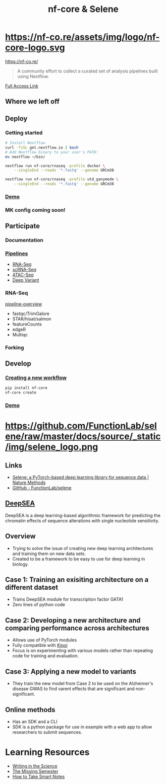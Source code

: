 #+TITLE: nf-core & Selene
#+REVEAL_THEME: white
#+OPTIONS: num:nil
#+OPTIONS: toc:nil
#+OPTIONS: reveal_title_slide:nil
#+REVEAL_ROOT: https://cdn.jsdelivr.net/npm/reveal.js
#+REVEAL_HLEVEL: 2
* https://nf-co.re/assets/img/logo/nf-core-logo.svg
https://nf-co.re/
#+BEGIN_QUOTE
A community effort to collect a curated set of analysis pipelines built using Nextflow.
#+END_QUOTE
[[https://www.nature.com/articles/s41587-020-0439-x.epdf?shared_access_token=W-gHNzA4HngzDDSTRrfBRdRgN0jAjWel9jnR3ZoTv0P9zw2JZTis0qRZaQ0qtypN0g4rwhNebqVD1V-gt-AOlA82ul659wBl7hYkgj3IQbVny9QNsU0jdhfynPtglNcfpqimaGrEVJmM7gUo8H6lyg%3D%3D][Full Access Link]]
** Where we left off
** 
:PROPERTIES:
:reveal_background: ./nf-core.jpg
:reveal_background_size: 800px
:reveal_background_trans: slide
:END:
** Deploy
*** Getting started
#+BEGIN_SRC sh
# Install Nextflow
curl -fsSL get.nextflow.io | bash
# Add Nextflow binary to your user's PATH:
mv nextflow ~/bin/

nextflow run nf-core/rnaseq -profile docker \
    --singleEnd --reads '*.fastq' --genome GRCm38

nextflow run nf-core/rnaseq -profile utd_ganymede \
    --singleEnd --reads '*.fastq' --genome GRCm38
#+END_SRC
*** [[https://asciinema.org/a/EfVHOhIS3XC3nzWm0NwupLgGc][Demo]]
#+REVEAL_HTML: <a href="https://asciinema.org/a/EfVHOhIS3XC3nzWm0NwupLgGc" target="_blank"><img src="https://asciinema.org/a/EfVHOhIS3XC3nzWm0NwupLgGc.svg" height="550"/></a>
*** MK config coming soon!

** Participate
*** Documentation
*** [[https://nf-co.re/pipelines][Pipelines]]
- [[https://nf-co.re/rnaseq][RNA-Seq]]
- [[https://nf-co.re/scrnaseq][scRNA-Seq]]
- [[https://nf-co.re/atacseq][ATAC-Seq]]
- [[https://nf-co.re/deepvariant][Deep Variant]]
*** RNA-Seq
[[https://nf-co.re/rnaseq/docs/output#pipeline-overview][pipeline-overview]]
- fastqc/TrimGalore
- STAR/hisat/salmon
- featureCounts
- edgeR
- Multiqc
*** Forking
:PROPERTIES:
:ID:       a02f6ec4-b646-4cff-ac90-b57eb244aa39
:END:

[[attachment:_20200524_171458screenshot.png]]
** Develop
*** [[https://nf-co.re/tools#creating-a-new-workflow][Creating a new workflow]]
#+BEGIN_SRC sh
pip install nf-core
nf-core create
#+END_SRC
*** [[https://asciinema.org/a/8VfGOnzYKPhK6nGubG9pBkHcx][Demo]]
#+REVEAL_HTML: <a href="https://asciinema.org/a/8VfGOnzYKPhK6nGubG9pBkHcx" target="_blank"><img src="https://asciinema.org/a/8VfGOnzYKPhK6nGubG9pBkHcx.svg" height="550"/></a>
* https://github.com/FunctionLab/selene/raw/master/docs/source/_static/img/selene_logo.png
** Links
- [[https://www.nature.com/articles/s41592-019-0360-8][Selene: a PyTorch-based deep learning library for sequence data | Nature Methods]]
- [[https://github.com/FunctionLab/selene][GitHub - FunctionLab/selene]]
** [[https://hb.flatironinstitute.org/deepsea/][DeepSEA]]
DeepSEA is a deep learning-based algorithmic framework for predicting the
chromatin effects of sequence alterations with single nucleotide sensitivity.
** Overview
- Trying to solve the issue of creating new deep learning architectures and
  training them on new data sets.
- Created to be a framework to be easy to use for deep learning in biology.
** Case 1: Training an exisiting architecture on a different dataset
- Trains DeepSEA module for transcription factor GATA1
- Zero lines of python code
** Case 2: Developing a new architecture and comparing performance across architectures
- Allows use of PyTorch modules
- Fully compatible with [[https://kipoi.org/][Kipoi]]
- Focus is on experimenting with various models rather than repeating code for
  training and evaluation.
** Case 3: Applying a new model to variants
- They train the new model from Case 2 to be used on the Alzheimer's disease
  GWAS to find varent effects that are significant and non-significant.
** Online methods
- Has an SDK and a CLI
- SDK is a python package for use in example with a web app to allow researchers
  to submit sequences.
* Learning Resources
- [[https://www.coursera.org/learn/sciwrite][Writing in the Science]]
- [[https://missing.csail.mit.edu/][The Missing Semester]]
- [[https://takesmartnotes.com/][How to Take Smart Notes]]
